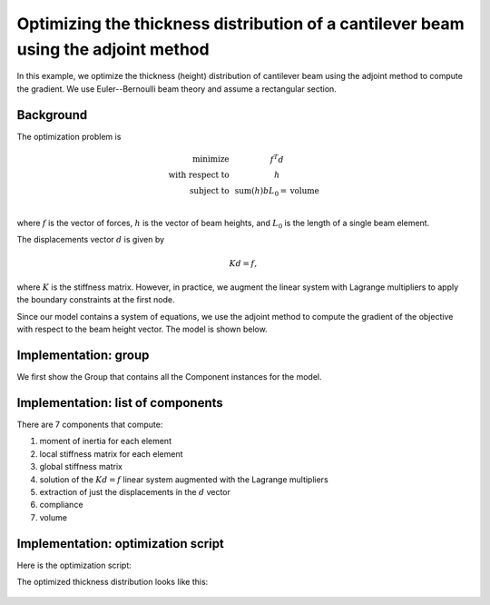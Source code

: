 .. _`beam_optimization_example`:

Optimizing the thickness distribution of a cantilever beam using the adjoint method
===================================================================================

In this example, we optimize the thickness (height) distribution of cantilever beam
using the adjoint method to compute the gradient.
We use Euler--Bernoulli beam theory and assume a rectangular section.

Background
----------

The optimization problem is

.. math ::

  \begin{array}{r c l}
    \text{minimize} & & f^T d \\
    \text{with respect to} & & h \\
    \text{subject to} & & \text{sum}(h) b L_0 = \text{volume} \\
  \end{array}

where :math:`f` is the vector of forces, :math:`h` is the vector of beam heights, and :math:`L_0` is the length of a single beam element.

The displacements vector :math:`d` is given by

.. math ::

  K d = f ,

where :math:`K` is the stiffness matrix. However, in practice, we augment the linear system with Lagrange multipliers to apply the boundary constraints at the first node.

Since our model contains a system of equations, we use the adjoint method to compute the gradient of the objective with respect to the beam height vector.
The model is shown below.

.. raw:: html
    :file: n2.html

Implementation: group
---------------------

We first show the Group that contains all the Component instances for the model.

.. embed-code::
    openmdao.test_suite.test_examples.beam_optimization.beam_group

Implementation: list of components
----------------------------------

There are 7 components that compute:

1. moment of inertia for each element
2. local stiffness matrix for each element
3. global stiffness matrix
4. solution of the :math:`Kd=f` linear system augmented with the Lagrange multipliers
5. extraction of just the displacements in the :math:`d` vector
6. compliance
7. volume

.. embed-code::
    openmdao.test_suite.test_examples.beam_optimization.components.moment_comp

.. embed-code::
    openmdao.test_suite.test_examples.beam_optimization.components.local_stiffness_matrix_comp

.. embed-code::
    openmdao.test_suite.test_examples.beam_optimization.components.global_stiffness_matrix_comp

.. embed-code::
    openmdao.test_suite.test_examples.beam_optimization.components.states_comp

.. embed-code::
    openmdao.test_suite.test_examples.beam_optimization.components.displacements_comp

.. embed-code::
    openmdao.test_suite.test_examples.beam_optimization.components.compliance_comp

.. embed-code::
    openmdao.test_suite.test_examples.beam_optimization.components.volume_comp

Implementation: optimization script
-----------------------------------

Here is the optimization script:

.. embed-test::
    openmdao.test_suite.test_examples.beam_optimization.test_beam_optimization.TestCase.test
    :no-split:

The optimized thickness distribution looks like this:

.. figure:: optimized.png
   :align: center
   :width: 500 px
